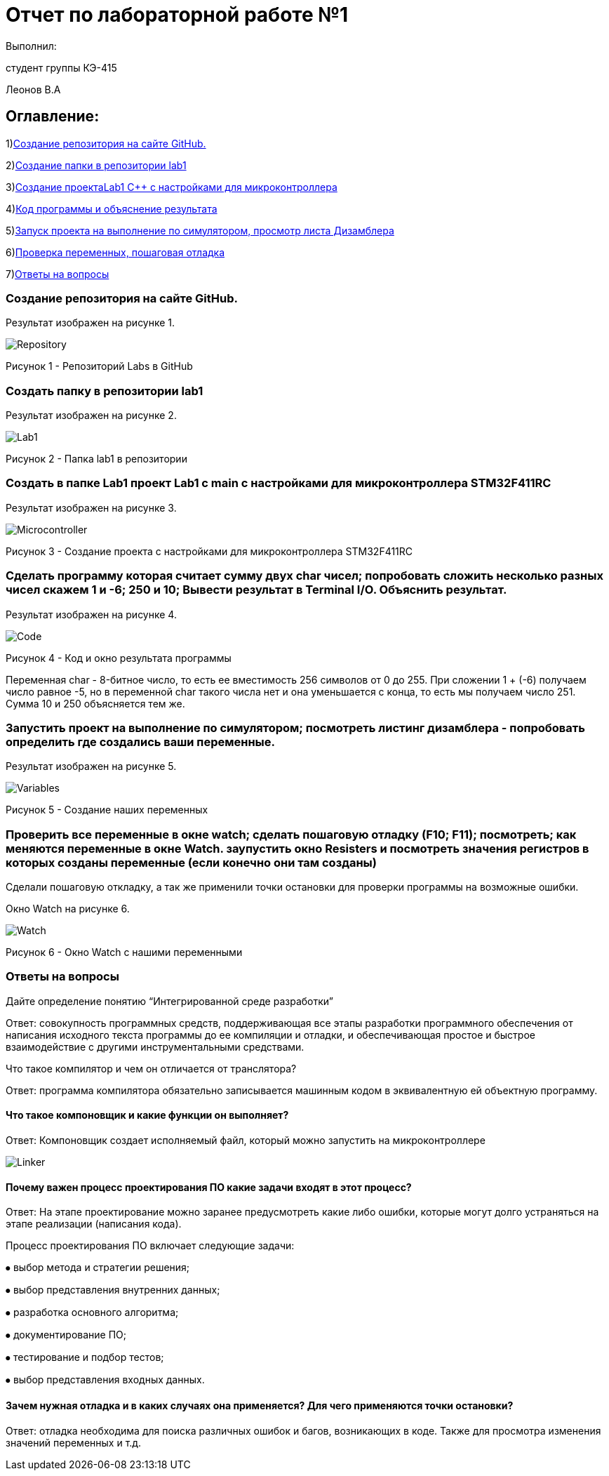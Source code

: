 
:imagesdir: images


=  Отчет по лабораторной работе №1

Выполнил:

студент группы КЭ-415

Леонов В.А

== Оглавление:

1)<<Создание репозитория на сайте GitHub.,Создание репозитория на сайте GitHub.>>

2)<<Создать папку в репозитории lab1,Создание папки в репозитории lab1>>

3)<<Создать в папке Lab1 проект Lab1 с main с настройками для микроконтроллера STM32F411RC,Создание проектаLab1 C++ с настройками для микроконтроллера>>

4)<<Сделать программу которая считает сумму двух char чисел; попробовать сложить несколько разных чисел скажем 1 и -6; 250 и 10; Вывести результат в Terminal I/O. Объяснить результат.,Код программы и объяснение результата>>

5)<<Запустить проект на выполнение по симулятором; посмотреть листинг дизамблера - попробовать определить где создались ваши переменные.,Запуск проекта на выполнение по симулятором, просмотр листа Дизамблера>>

6)<<Проверить все переменные в окне watch; сделать пошаговую отладку (F10; F11); посмотреть; как меняются переменные в окне Watch. заупустить окно Resisters и посмотреть значения регистров в которых созданы переменные (если конечно они там созданы),Проверка переменных, пошаговая отладка>>

7)<<Ответы на вопросы,Ответы на вопросы>>

=== Создание репозитория на сайте GitHub.

Результат изображен на рисунке 1.

image::Repository.jpg[]

Рисунок 1 - Репозиторий Labs в GitHub

=== Создать папку в репозитории lab1

Результат изображен на рисунке 2.

image::Lab1.jpg[]

Рисунок 2 - Папка lab1 в репозитории

=== Создать в папке Lab1 проект Lab1 с main с настройками для микроконтроллера STM32F411RC

Результат изображен на рисунке 3.

image::Microcontroller.jpg[]

Рисунок 3 - Создание проекта с настройками для микроконтроллера STM32F411RC

=== Сделать программу которая считает сумму двух char чисел; попробовать сложить несколько разных чисел скажем 1 и -6; 250 и 10; Вывести результат в Terminal I/O. Объяснить результат.

Результат изображен на рисунке 4.

image::Code.jpg[]

Рисунок 4 - Код и окно результата программы

Переменная char - 8-битное число, то есть ее вместимость 256 символов от 0 до 255. При сложении 1 + (-6) получаем число равное -5, но в переменной char такого числа нет и она уменьшается с конца, то есть мы получаем число 251. Сумма 10 и 250 объясняется тем же.

=== Запустить проект на выполнение по симулятором; посмотреть листинг дизамблера - попробовать определить где создались ваши переменные.

Результат изображен на рисунке 5.

image::Variables.jpg[]

Рисунок 5 - Создание наших переменных

=== Проверить все переменные в окне watch; сделать пошаговую отладку (F10; F11); посмотреть; как меняются переменные в окне Watch. заупустить окно Resisters и посмотреть значения регистров в которых созданы переменные (если конечно они там созданы)

Сделали пошаговую откладку, а так же применили точки остановки для проверки программы на возможные ошибки.

Окно Watch на рисунке 6.

image::Watch.jpg[]
Рисунок 6 - Окно Watch с нашими переменными

=== Ответы на вопросы

Дайте определение понятию “Интегрированной среде разработки”

Ответ: совокупность программных средств, поддерживающая все этапы разработки программного обеспечения от написания исходного текста программы до ее компиляции и отладки, и обеспечивающая простое и быстрое взаимодействие с другими инструментальными средствами.

Что такое компилятор и чем он отличается от транслятора?

Ответ: программа компилятора обязательно записывается машинным кодом в эквивалентную ей объектную программу.

==== Что такое компоновщик и какие функции он выполняет?

Ответ: Компоновщик создает исполняемый файл, который можно запустить на микроконтроллере

image::Linker.png[]

==== Почему важен процесс проектирования ПО какие задачи входят в этот процесс?

Ответ: На этапе проектирование можно заранее предусмотреть какие либо ошибки, которые могут долго устраняться на этапе реализации (написания кода).

Процесс проектирования ПО включает следующие задачи:

⦁ выбор метода и стратегии решения;

⦁ выбор представления внутренних данных;

⦁ разработка основного алгоритма;

⦁ документирование ПО;

⦁ тестирование и подбор тестов;

⦁ выбор представления входных данных.

==== Зачем нужная отладка и в каких случаях она применяется? Для чего применяются точки остановки?

Ответ: отладка необходима для поиска различных ошибок и багов, возникающих  в коде. Также для просмотра изменения значений переменных и т.д.
